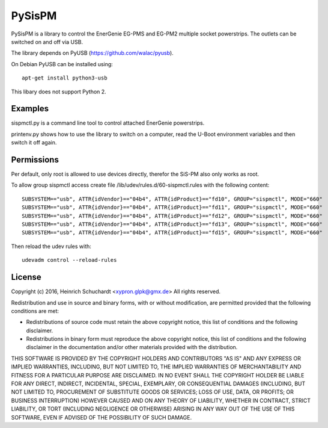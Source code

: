 PySisPM
=======

PySisPM is a library to control the EnerGenie EG-PMS and EG-PM2 multiple socket
powerstrips. The outlets can be switched on and off via USB.

The library depends on PyUSB (https://github.com/walac/pyusb).

On Debian PyUSB can be installed using::

    apt-get install python3-usb

This libary does not support Python 2.

Examples
--------

sispmctl.py is a command line tool to control attached EnerGenie powerstrips.

printenv.py shows how to use the library to switch on a computer, read the
U-Boot environment variables and then switch it off again.

Permissions
-----------

Per default, only root is allowed to use devices directly, therefor the SiS-PM
also only works as root.

To allow group sispmctl access create file /lib/udev/rules.d/60-sispmctl.rules
with the following content::

    SUBSYSTEM=="usb", ATTR{idVendor}=="04b4", ATTR{idProduct}=="fd10", GROUP="sispmctl", MODE="660"
    SUBSYSTEM=="usb", ATTR{idVendor}=="04b4", ATTR{idProduct}=="fd11", GROUP="sispmctl", MODE="660"
    SUBSYSTEM=="usb", ATTR{idVendor}=="04b4", ATTR{idProduct}=="fd12", GROUP="sispmctl", MODE="660"
    SUBSYSTEM=="usb", ATTR{idVendor}=="04b4", ATTR{idProduct}=="fd13", GROUP="sispmctl", MODE="660"
    SUBSYSTEM=="usb", ATTR{idVendor}=="04b4", ATTR{idProduct}=="fd15", GROUP="sispmctl", MODE="660"

Then reload the udev rules with::

    udevadm control --reload-rules

License
-------

Copyright (c) 2016, Heinrich Schuchardt <xypron.glpk@gmx.de>
All rights reserved.

Redistribution and use in source and binary forms, with or without
modification, are permitted provided that the following conditions are met:

* Redistributions of source code must retain the above copyright
  notice, this list of conditions and the following disclaimer.

* Redistributions in binary form must reproduce the above copyright
  notice, this list of conditions and the following disclaimer in the
  documentation and/or other materials provided with the distribution.

THIS SOFTWARE IS PROVIDED BY THE COPYRIGHT HOLDERS AND CONTRIBUTORS "AS IS" AND
ANY EXPRESS OR IMPLIED WARRANTIES, INCLUDING, BUT NOT LIMITED TO, THE IMPLIED
WARRANTIES OF MERCHANTABILITY AND FITNESS FOR A PARTICULAR PURPOSE ARE
DISCLAIMED. IN NO EVENT SHALL THE COPYRIGHT HOLDER BE LIABLE FOR ANY
DIRECT, INDIRECT, INCIDENTAL, SPECIAL, EXEMPLARY, OR CONSEQUENTIAL DAMAGES
(INCLUDING, BUT NOT LIMITED TO, PROCUREMENT OF SUBSTITUTE GOODS OR SERVICES;
LOSS OF USE, DATA, OR PROFITS; OR BUSINESS INTERRUPTION) HOWEVER CAUSED AND
ON ANY THEORY OF LIABILITY, WHETHER IN CONTRACT, STRICT LIABILITY, OR TORT
(INCLUDING NEGLIGENCE OR OTHERWISE) ARISING IN ANY WAY OUT OF THE USE OF THIS
SOFTWARE, EVEN IF ADVISED OF THE POSSIBILITY OF SUCH DAMAGE.

